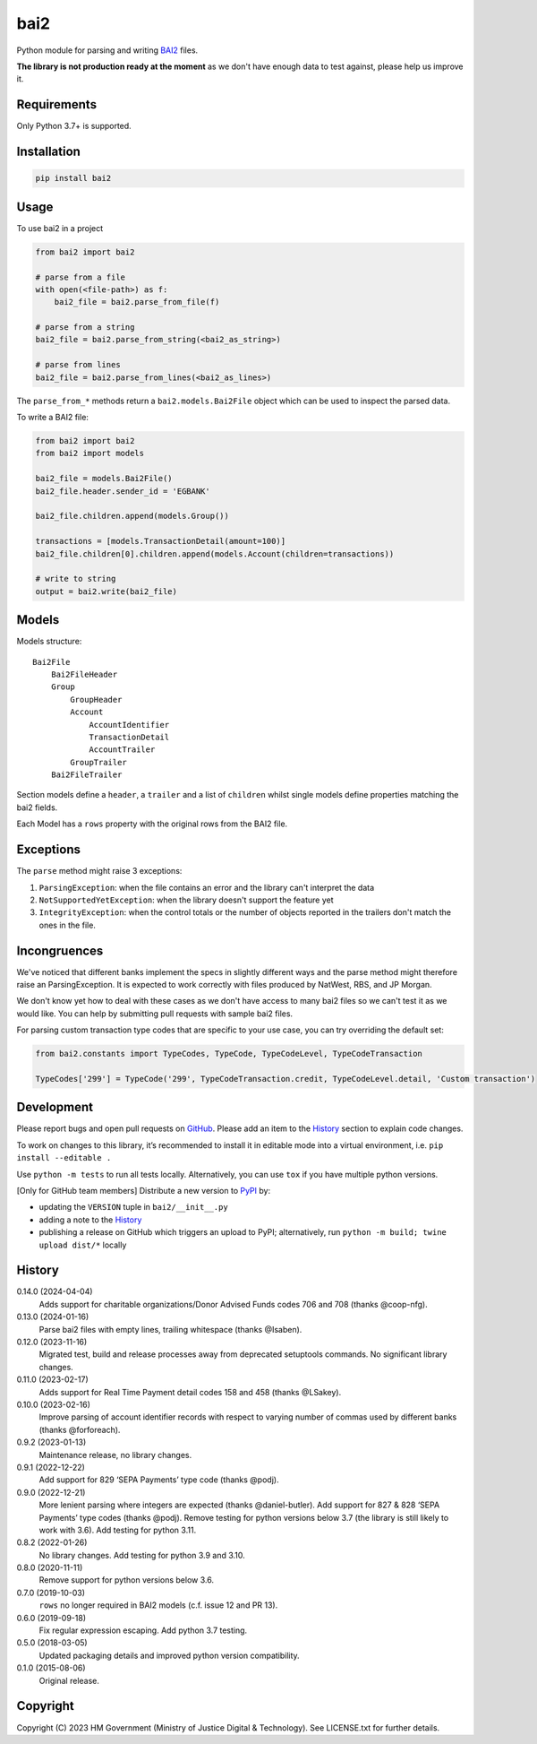 bai2
====

Python module for parsing and writing `BAI2`_ files.

**The library is not production ready at the moment** as we don't have enough data to test against, please help us improve it.

Requirements
------------

Only Python 3.7+ is supported.

Installation
------------

.. code-block:: shell

    pip install bai2

Usage
-----

To use bai2 in a project

.. code-block:: python

    from bai2 import bai2

    # parse from a file
    with open(<file-path>) as f:
        bai2_file = bai2.parse_from_file(f)

    # parse from a string
    bai2_file = bai2.parse_from_string(<bai2_as_string>)

    # parse from lines
    bai2_file = bai2.parse_from_lines(<bai2_as_lines>)

The ``parse_from_*`` methods return a ``bai2.models.Bai2File`` object which can be used to inspect the parsed data.

To write a BAI2 file:

.. code-block:: python

    from bai2 import bai2
    from bai2 import models

    bai2_file = models.Bai2File()
    bai2_file.header.sender_id = 'EGBANK'

    bai2_file.children.append(models.Group())

    transactions = [models.TransactionDetail(amount=100)]
    bai2_file.children[0].children.append(models.Account(children=transactions))

    # write to string
    output = bai2.write(bai2_file)

Models
------

Models structure::

    Bai2File
        Bai2FileHeader
        Group
            GroupHeader
            Account
                AccountIdentifier
                TransactionDetail
                AccountTrailer
            GroupTrailer
        Bai2FileTrailer

Section models define a ``header``, a ``trailer`` and a list of ``children`` whilst single models define properties matching the bai2 fields.

Each Model has a ``rows`` property with the original rows from the BAI2 file.

Exceptions
----------

The ``parse`` method might raise 3 exceptions:

1. ``ParsingException``: when the file contains an error and the library can't interpret the data
2. ``NotSupportedYetException``: when the library doesn't support the feature yet
3. ``IntegrityException``: when the control totals or the number of objects reported in the trailers don't match the ones in the file.

Incongruences
-------------

We've noticed that different banks implement the specs in slightly different ways and the parse method might therefore raise an ParsingException.
It is expected to work correctly with files produced by NatWest, RBS, and JP Morgan.

We don't know yet how to deal with these cases as we don't have access to many bai2 files so we can't test it as we would like.
You can help by submitting pull requests with sample bai2 files.

For parsing custom transaction type codes that are specific to your use case, you can try overriding the default set:

.. code-block:: python

    from bai2.constants import TypeCodes, TypeCode, TypeCodeLevel, TypeCodeTransaction

    TypeCodes['299'] = TypeCode('299', TypeCodeTransaction.credit, TypeCodeLevel.detail, 'Custom transaction')

Development
-----------

.. image:: https://github.com/ministryofjustice/bai2/actions/workflows/test.yml/badge.svg?branch=main
    :target: https://github.com/ministryofjustice/bai2/actions/workflows/test.yml

.. image:: https://github.com/ministryofjustice/bai2/actions/workflows/lint.yml/badge.svg?branch=main
    :target: https://github.com/ministryofjustice/bai2/actions/workflows/lint.yml

Please report bugs and open pull requests on `GitHub`_.
Please add an item to the `History`_ section to explain code changes.

To work on changes to this library, it’s recommended to install it in editable mode into a virtual environment,
i.e. ``pip install --editable .``

Use ``python -m tests`` to run all tests locally.
Alternatively, you can use ``tox`` if you have multiple python versions.

[Only for GitHub team members] Distribute a new version to `PyPI`_ by:

- updating the ``VERSION`` tuple in ``bai2/__init__.py``
- adding a note to the `History`_
- publishing a release on GitHub which triggers an upload to PyPI;
  alternatively, run ``python -m build; twine upload dist/*`` locally

History
-------

0.14.0 (2024-04-04)
    Adds support for charitable organizations/Donor Advised Funds codes 706 and 708 (thanks @coop-nfg).

0.13.0 (2024-01-16)
    Parse bai2 files with empty lines, trailing whitespace (thanks @Isaben).

0.12.0 (2023-11-16)
    Migrated test, build and release processes away from deprecated setuptools commands.
    No significant library changes.

0.11.0 (2023-02-17)
    Adds support for Real Time Payment detail codes 158 and 458 (thanks @LSakey).

0.10.0 (2023-02-16)
    Improve parsing of account identifier records with respect to varying number of commas used by different banks (thanks @forforeach).

0.9.2 (2023-01-13)
    Maintenance release, no library changes.

0.9.1 (2022-12-22)
    Add support for 829 ‘SEPA Payments’ type code (thanks @podj).

0.9.0 (2022-12-21)
    More lenient parsing where integers are expected (thanks @daniel-butler).
    Add support for 827 & 828 ‘SEPA Payments’ type codes (thanks @podj).
    Remove testing for python versions below 3.7 (the library is still likely to work with 3.6).
    Add testing for python 3.11.

0.8.2 (2022-01-26)
    No library changes.
    Add testing for python 3.9 and 3.10.

0.8.0 (2020-11-11)
    Remove support for python versions below 3.6.

0.7.0 (2019-10-03)
    ``rows`` no longer required in BAI2 models (c.f. issue 12 and PR 13).

0.6.0 (2019-09-18)
    Fix regular expression escaping.
    Add python 3.7 testing.

0.5.0 (2018-03-05)
    Updated packaging details and improved python version compatibility.

0.1.0 (2015-08-06)
    Original release.

Copyright
---------

Copyright (C) 2023 HM Government (Ministry of Justice Digital & Technology).
See LICENSE.txt for further details.

.. _BAI2: https://www.bai.org/docs/default-source/libraries/site-general-downloads/cash_management_2005.pdf
.. _GitHub: https://github.com/ministryofjustice/bai2
.. _PyPI: https://pypi.org/project/bai2/
